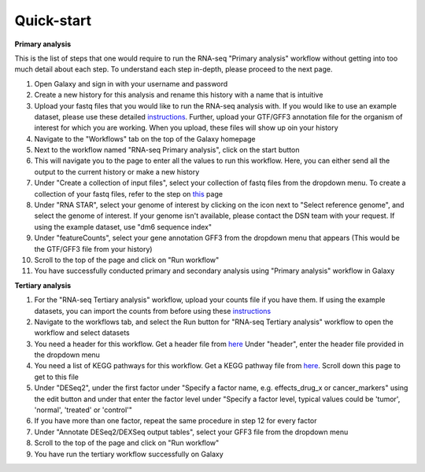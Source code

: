 **Quick-start**
===============

**Primary analysis**


This is the list of steps that one would require to run the RNA-seq "Primary analysis" workflow without getting into too much detail about each step. To understand each step in-depth, please proceed to the next page.

1. Open Galaxy and sign in with your username and password 
2. Create a new history for this analysis and rename this history with a name that is intuitive
3. Upload your fastq files that you would like to run the RNA-seq analysis with. If you would like to use an example dataset, please use these detailed `instructions <https://artbio.github.io/springday/uploads/>`_. Further, upload your GTF/GFF3 annotation file for the organism of interest for which you are working. When you upload, these files will show up oin your history
4. Navigate to the "Workflows" tab on the top of the Galaxy homepage
5. Next to the workflow named "RNA-seq Primary analysis", click on the start button 
6. This will navigate you to the page to enter all the values to run this workflow. Here, you can either send all the output to the current history or make a new history
7. Under "Create a collection of input files", select your collection of fastq files from the dropdown menu. To create a collection of your fastq files, refer to the step on `this <https://galaxy-tutorial.readthedocs.io/en/latest/Primary%20analysis/>`_ page
8. Under "RNA STAR", select your genome of interest by clicking on the icon next to "Select reference genome", and select the genome of interest. If your genome isn't available, please contact the DSN team with your request. If using the example dataset, use "dm6 sequence index"
9. Under "featureCounts", select your gene annotation GFF3 from the dropdown menu that appears (This would be the GTF/GFF3 file from your history)
10. Scroll to the top of the page and click on "Run workflow"
11. You have successfully conducted primary and secondary analysis using "Primary analysis" workflow in Galaxy

**Tertiary analysis**


1. For the "RNA-seq Tertiary analysis" workflow, upload your counts file if you have them. If using the example datasets, you can import the counts from before using these `instructions <https://artbio.github.io/springday/count/>`_
2. Navigate to the workflows tab, and select the Run button for "RNA-seq Tertiary analysis" workflow to open the workflow and select datasets
3. You need a header for this workflow. Get a header file from `here <https://galaxy-tutorial.readthedocs.io/en/latest/Analysis%20of%20Differential%20gene%20expression/Expression%20and%20annotation%20of%20differentially%20expressed%20genes/>`_ Under "header", enter the header file provided in the dropdown menu
4. You need a list of KEGG pathways for this workflow. Get a KEGG pathway file from `here <https://galaxy-tutorial.readthedocs.io/en/latest/Functional%20enrichment%20analysis/KEGG%20pathway%20analysis/>`_. Scroll down this page to get to this file
5. Under "DESeq2", under the first factor under "Specify a factor name, e.g. effects_drug_x or cancer_markers" using the edit button and under that enter the factor level under "Specify a factor level, typical values could be 'tumor', 'normal', 'treated' or 'control'"
6. If you have more than one factor, repeat the same procedure in step 12 for every factor
7. Under "Annotate DESeq2/DEXSeq output tables", select your GFF3 file from the dropdown menu
8. Scroll to the top of the page and click on "Run workflow"
9. You have run the tertiary workflow successfully on Galaxy
